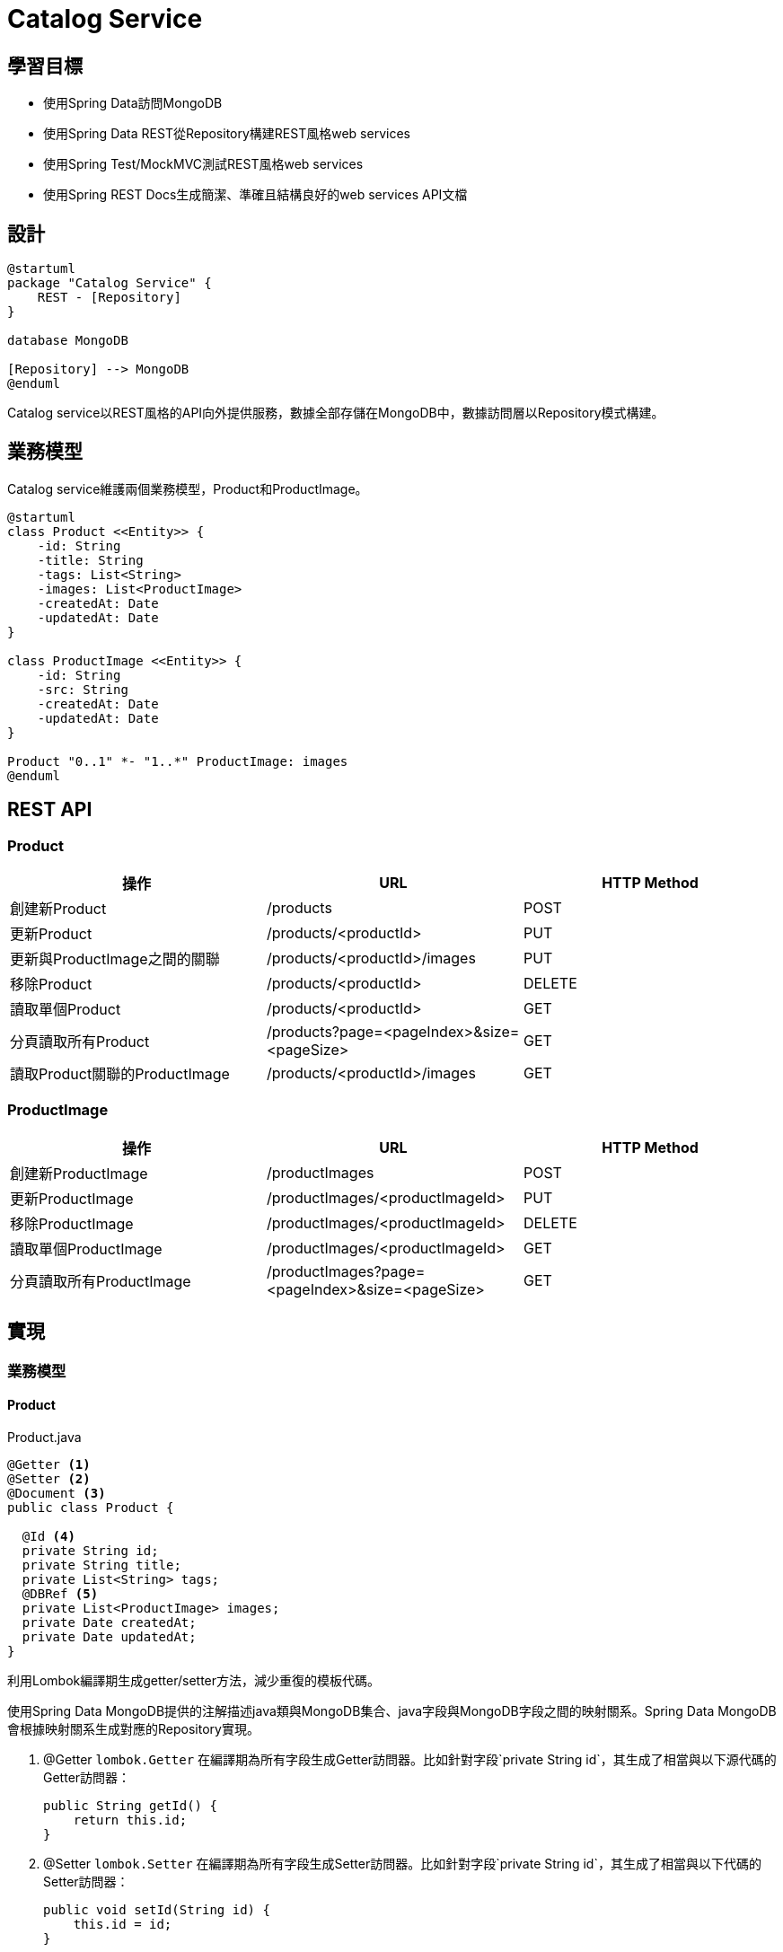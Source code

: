 = Catalog Service
ifndef::imagesdir[:imagesdir: images]

== 學習目標

* 使用Spring Data訪問MongoDB
* 使用Spring Data REST從Repository構建REST風格web services
* 使用Spring Test/MockMVC測試REST風格web services
* 使用Spring REST Docs生成簡潔、準確且結構良好的web services API文檔

== 設計

[plantuml,catalog-design,png]
....
@startuml
package "Catalog Service" {
    REST - [Repository]
}

database MongoDB

[Repository] --> MongoDB
@enduml
....

Catalog service以REST風格的API向外提供服務，數據全部存儲在MongoDB中，數據訪問層以Repository模式構建。

== 業務模型

Catalog service維護兩個業務模型，Product和ProductImage。

[plantuml, catalog-model, png]
....
@startuml
class Product <<Entity>> {
    -id: String
    -title: String
    -tags: List<String>
    -images: List<ProductImage>
    -createdAt: Date
    -updatedAt: Date
}

class ProductImage <<Entity>> {
    -id: String
    -src: String
    -createdAt: Date
    -updatedAt: Date
}

Product "0..1" *- "1..*" ProductImage: images
@enduml
....

== REST API

=== Product

|===
|操作|URL|HTTP Method

|創建新Product
|/products
|POST

|更新Product
|/products/<productId>
|PUT

|更新與ProductImage之間的關聯
|/products/<productId>/images
|PUT

|移除Product
|/products/<productId>
|DELETE

|讀取單個Product
|/products/<productId>
|GET

|分頁讀取所有Product
|/products?page=<pageIndex>&size=<pageSize>
|GET

|讀取Product關聯的ProductImage
|/products/<productId>/images
|GET
|===

=== ProductImage

|===
|操作|URL|HTTP Method

|創建新ProductImage
|/productImages
|POST

|更新ProductImage
|/productImages/<productImageId>
|PUT

|移除ProductImage
|/productImages/<productImageId>
|DELETE

|讀取單個ProductImage
|/productImages/<productImageId>
|GET

|分頁讀取所有ProductImage
|/productImages?page=<pageIndex>&size=<pageSize>
|GET
|===

== 實現

=== 業務模型

==== Product

.Product.java
[source,java]
----
@Getter <1>
@Setter <2>
@Document <3>
public class Product {

  @Id <4>
  private String id;
  private String title;
  private List<String> tags;
  @DBRef <5>
  private List<ProductImage> images;
  private Date createdAt;
  private Date updatedAt;
}
----

利用Lombok編譯期生成getter/setter方法，減少重復的模板代碼。

使用Spring Data MongoDB提供的注解描述java類與MongoDB集合、java字段與MongoDB字段之間的映射關系。Spring Data MongoDB會根據映射關系生成對應的Repository實現。

. @Getter `lombok.Getter` 在編譯期為所有字段生成Getter訪問器。比如針對字段`private String id`，其生成了相當與以下源代碼的Getter訪問器：
+
[source,java]
----
public String getId() {
    return this.id;
}
----

. @Setter `lombok.Setter` 在編譯期為所有字段生成Setter訪問器。比如針對字段`private String id`，其生成了相當與以下代碼的Setter訪問器：
+
[source,java]
....
public void setId(String id) {
    this.id = id;
}
....

. @Document `org.springframework.data.mongodb.core.mapping.Document` @Document 將一個Java類映射到MongoDB的某個Collection。在MongoDB中，Collection是Document的集合。在Java中，Class是Object的模板，"從某個Class實例出來的Object"是一個Object的集合。所以，在Java Class/Object與MongoDB Collection/Document映射關系中，Class對應Collection，Object對應Document。而Object中的字段對應Document中的字段。
+
[plantuml]
....
digraph d {
    rankdir=LR
    l [shape=record, label="<a>@Document\lpublic class Product \{\l|<b>  @Id\l  private String id;\l|<c>  private String title;\l|<d>  private List\<String\> tags;\l|<e>  @DBRef\l  private List\<ProductImage\> images;|<f>  private Date createdAt;\l|<g>  private Date updatedAt;\l|\}\l"]

    m [shape=record, label="<a>object product:Product \{\l|<b>id = \"5db3a5385cb95ce6e56a9248\"\l|<c>title = \"iMac\"\l|<d>tags = [\"mac\", \"apple\"]\l|<e>images = [objectA, objectB]\l|<f>createdAt = 2019-10-26T01:45:28.703Z\l|<g>updatedAt = 2019-11-03T09:31:00.103Z\l|\}\l"]

    r [shape=record, label="<a>\{\l|<b>	\"_id\" : ObjectId(\"5db3a5385cb95ce6e56a9248\"),\l|<c>	\"title\" : \"iMac\",\l|<d>	\"tags\" : [\l		\"mac\",\l		\"apple\"\l	],\l|<e>	\"images\" : [\l		DBRef(\"productImage\", ObjectId(\"5dabf9ab5cb95c4dad891a95\")),\l		DBRef(\"productImage\", ObjectId(\"5dabf9a05cb95c4dad891a94\")),\l	],\l|<f>	\"createdAt\" : ISODate(\"2019-10-26T01:45:28.703Z\"),\l|<g>	\"updatedAt\" : ISODate(\"2019-11-03T09:31:00.103Z\"),\l|	\"_class\" : \"io.github.rscai.microservices.catalog.model.Product\"\l\}\l"]

    l:b -> m:b -> r:b
    l:c -> m:c -> r:c
    l:d -> m:d -> r:d
    l:e -> m:e -> r:e
    l:f -> m:f -> r:f
    l:g -> m:g -> r:g
}
....

. @Id `org.springframework.data.annotation.Id` 
. @DBRef `org.springframework.data.mongodb.core.mapping.DBRef`


==== ProductImage

.ProductImage.java
[source,java]
----
@Getter
@Setter
@Document
public class Product {

  @Id
  private String id;
  private String title;
  private List<String> tags;
  @DBRef
  private List<ProductImage> images;
  private Date createdAt;
  private Date updatedAt;
}
----

=== Repository

